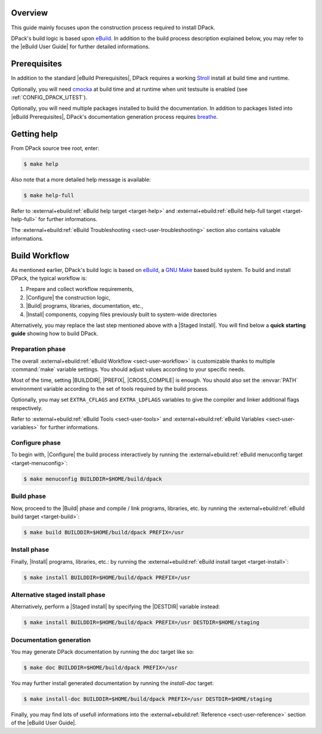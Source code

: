 .. _breathe:              https://github.com/breathe-doc/breathe
.. _cmocka:               https://cmocka.org/
.. _ebuild:               https://github.com/grgbr/ebuild/
.. _stroll:               https://github.com/grgbr/stroll/
.. _gnu_make:             https://www.gnu.org/software/make/
.. |eBuild|               replace:: `eBuild <ebuild_>`_
.. |eBuild User Guide|    replace:: :external+ebuild:doc:`eBuild User Guide <user>`
.. |eBuild Prerequisites| replace:: :external+ebuild:ref:`eBuild Prerequisites <sect-user-prerequisites>`
.. |Stroll|               replace:: `Stroll <stroll_>`_
.. |Configure|            replace:: :external+ebuild:ref:`sect-user-configure`
.. |Build|                replace:: :external+ebuild:ref:`sect-user-build`
.. |Install|              replace:: :external+ebuild:ref:`sect-user-install`
.. |Staged install|       replace:: :external+ebuild:ref:`sect-user-staged-install`
.. |BUILDDIR|             replace:: :external+ebuild:ref:`var-builddir`
.. |PREFIX|               replace:: :external+ebuild:ref:`var-prefix`
.. |CROSS_COMPILE|        replace:: :external+ebuild:ref:`var-cross_compile`
.. |DESTDIR|              replace:: :external+ebuild:ref:`var-destdir`
.. |GNU Make|             replace:: `GNU Make <gnu_make_>`_

Overview
========

This guide mainly focuses upon the construction process required to install
DPack.

DPack's build logic is based upon |eBuild|. In addition to the build process
description explained below, you may refer to the |eBuild User Guide|
for further detailed informations.

Prerequisites
=============

In addition to the standard |eBuild Prerequisites|, DPack requires a working
|Stroll| install at build time and runtime.

Optionally, you will need cmocka_ at build time and at runtime when unit
testsuite is enabled (see :ref:`CONFIG_DPACK_UTEST`).

Optionally, you will need multiple packages installed to build the
documentation. In addition to packages listed into |eBuild Prerequisites|,
DPack's documentation generation process requires breathe_.

Getting help
============

From DPack source tree root, enter:

.. code-block:: console

   $ make help

Also note that a more detailed help message is available:

.. code-block:: console

   $ make help-full

Refer to :external+ebuild:ref:`eBuild help target <target-help>` and
:external+ebuild:ref:`eBuild help-full target <target-help-full>` for further
informations.

The :external+ebuild:ref:`eBuild Troubleshooting <sect-user-troubleshooting>`
section also contains valuable informations.

Build Workflow
==============

As mentioned earlier, DPack's build logic is based on |eBuild|, a |GNU make|
based build system. To build and install DPack, the typical workflow is:

#. Prepare and collect workflow requirements,
#. |Configure| the construction logic,
#. |Build| programs, libraries, documentation, etc.,
#. |Install| components, copying files previously built to
   system-wide directories

Alternatively, you may replace the last step mentioned above with a |Staged
Install|. You will find below a **quick starting guide** showing how to build
DPack.

Preparation phase
-----------------

The overall :external+ebuild:ref:`eBuild Workflow <sect-user-workflow>` is
customizable thanks to multiple :command:`make` variable settings. You should
adjust values according to your specific needs.

Most of the time, setting |BUILDDIR|, |PREFIX|, |CROSS_COMPILE| is enough.
You should also set the :envvar:`PATH` environment variable according to the
set of tools required by the build process.

Optionally, you may set ``EXTRA_CFLAGS`` and ``EXTRA_LDFLAGS`` variables to
give the compiler and linker additional flags respectively.

Refer to :external+ebuild:ref:`eBuild Tools <sect-user-tools>` and
:external+ebuild:ref:`eBuild Variables <sect-user-variables>` for further
informations.

.. _workflow-configure-phase:
   
Configure phase
---------------

To begin with, |Configure| the build process interactively by running the
:external+ebuild:ref:`eBuild menuconfig target <target-menuconfig>`:

.. code-block:: console

   $ make menuconfig BUILDDIR=$HOME/build/dpack

Build phase
-----------

Now, proceed to the |Build| phase and compile / link programs, libraries, etc.
by running the :external+ebuild:ref:`eBuild build target <target-build>`:

.. code-block:: console

   $ make build BUILDDIR=$HOME/build/dpack PREFIX=/usr
 
Install phase
-------------

Finally, |Install| programs, libraries, etc.: by running the
:external+ebuild:ref:`eBuild install target <target-install>`:

.. code-block:: console
   
   $ make install BUILDDIR=$HOME/build/dpack PREFIX=/usr
 
Alternative staged install phase
--------------------------------

Alternatively, perform a |Staged install| by specifying the |DESTDIR| variable
instead:
   
.. code-block:: console

   $ make install BUILDDIR=$HOME/build/dpack PREFIX=/usr DESTDIR=$HOME/staging

Documentation generation
------------------------

You may generate DPack documentation by running the `doc` target like so:

.. code-block:: console

   $ make doc BUILDDIR=$HOME/build/dpack PREFIX=/usr

You may further install generated documentation by running the `install-doc`
target:

.. code-block:: console

   $ make install-doc BUILDDIR=$HOME/build/dpack PREFIX=/usr DESTDIR=$HOME/staging

Finally, you may find lots of usefull informations into the
:external+ebuild:ref:`Reference <sect-user-reference>` section of the |eBuild
User Guide|.
